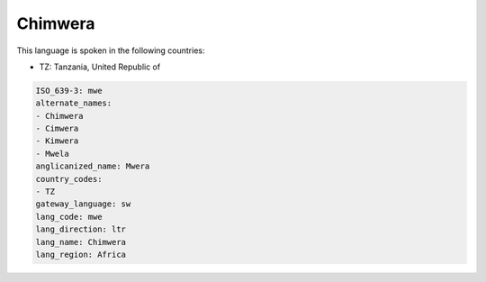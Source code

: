 .. _mwe:

Chimwera
========

This language is spoken in the following countries:

* TZ: Tanzania, United Republic of

.. code-block:: yaml

    ISO_639-3: mwe
    alternate_names:
    - Chimwera
    - Cimwera
    - Kimwera
    - Mwela
    anglicanized_name: Mwera
    country_codes:
    - TZ
    gateway_language: sw
    lang_code: mwe
    lang_direction: ltr
    lang_name: Chimwera
    lang_region: Africa
    
